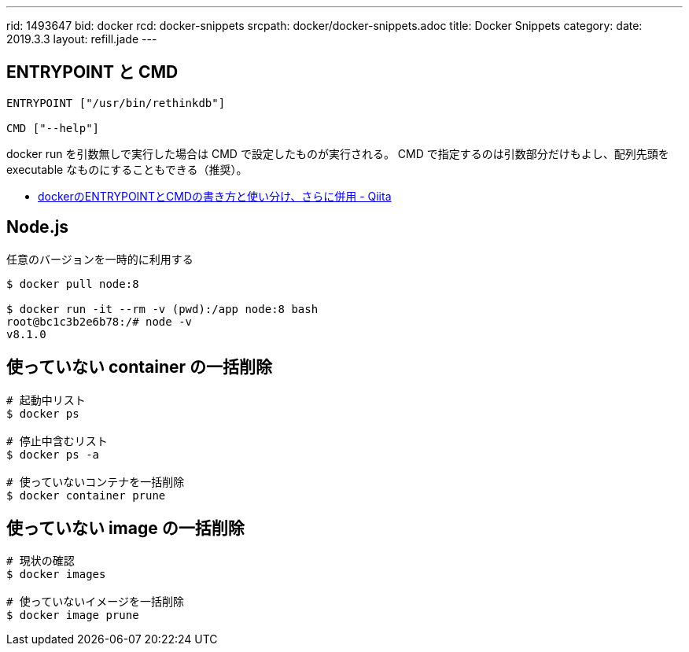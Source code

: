 ---
rid: 1493647
bid: docker
rcd: docker-snippets
srcpath: docker/docker-snippets.adoc
title: Docker Snippets
category:
date: 2019.3.3
layout: refill.jade
---

== ENTRYPOINT と CMD

```
ENTRYPOINT ["/usr/bin/rethinkdb"]

CMD ["--help"]
```

docker run を引数無しで実行した場合は CMD で設定したものが実行される。
CMD で指定するのは引数部分だけもよし、配列先頭を executable なものにすることもできる（推奨）。

- link:https://qiita.com/hnakamur/items/afddaa3dbe48ad2b8b5c[dockerのENTRYPOINTとCMDの書き方と使い分け、さらに併用 - Qiita]

== Node.js

任意のバージョンを一時的に利用する

[source,bash]
----
$ docker pull node:8

$ docker run -it --rm -v (pwd):/app node:8 bash
root@bc1c3b2e6b78:/# node -v
v8.1.0
----

== 使っていない container の一括削除

```bash
# 起動中リスト
$ docker ps

# 停止中含むリスト
$ docker ps -a

# 使っていないコンテナを一括削除
$ docker container prune
```

== 使っていない image の一括削除

```bash
# 現状の確認
$ docker images

# 使っていないイメージを一括削除
$ docker image prune
```
